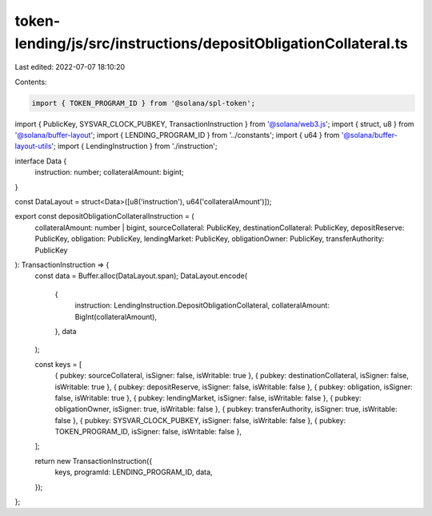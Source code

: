 token-lending/js/src/instructions/depositObligationCollateral.ts
================================================================

Last edited: 2022-07-07 18:10:20

Contents:

.. code-block:: ts

    import { TOKEN_PROGRAM_ID } from '@solana/spl-token';
import { PublicKey, SYSVAR_CLOCK_PUBKEY, TransactionInstruction } from '@solana/web3.js';
import { struct, u8 } from '@solana/buffer-layout';
import { LENDING_PROGRAM_ID } from '../constants';
import { u64 } from '@solana/buffer-layout-utils';
import { LendingInstruction } from './instruction';

interface Data {
    instruction: number;
    collateralAmount: bigint;
}

const DataLayout = struct<Data>([u8('instruction'), u64('collateralAmount')]);

export const depositObligationCollateralInstruction = (
    collateralAmount: number | bigint,
    sourceCollateral: PublicKey,
    destinationCollateral: PublicKey,
    depositReserve: PublicKey,
    obligation: PublicKey,
    lendingMarket: PublicKey,
    obligationOwner: PublicKey,
    transferAuthority: PublicKey
): TransactionInstruction => {
    const data = Buffer.alloc(DataLayout.span);
    DataLayout.encode(
        {
            instruction: LendingInstruction.DepositObligationCollateral,
            collateralAmount: BigInt(collateralAmount),
        },
        data
    );

    const keys = [
        { pubkey: sourceCollateral, isSigner: false, isWritable: true },
        { pubkey: destinationCollateral, isSigner: false, isWritable: true },
        { pubkey: depositReserve, isSigner: false, isWritable: false },
        { pubkey: obligation, isSigner: false, isWritable: true },
        { pubkey: lendingMarket, isSigner: false, isWritable: false },
        { pubkey: obligationOwner, isSigner: true, isWritable: false },
        { pubkey: transferAuthority, isSigner: true, isWritable: false },
        { pubkey: SYSVAR_CLOCK_PUBKEY, isSigner: false, isWritable: false },
        { pubkey: TOKEN_PROGRAM_ID, isSigner: false, isWritable: false },
    ];

    return new TransactionInstruction({
        keys,
        programId: LENDING_PROGRAM_ID,
        data,
    });
};


